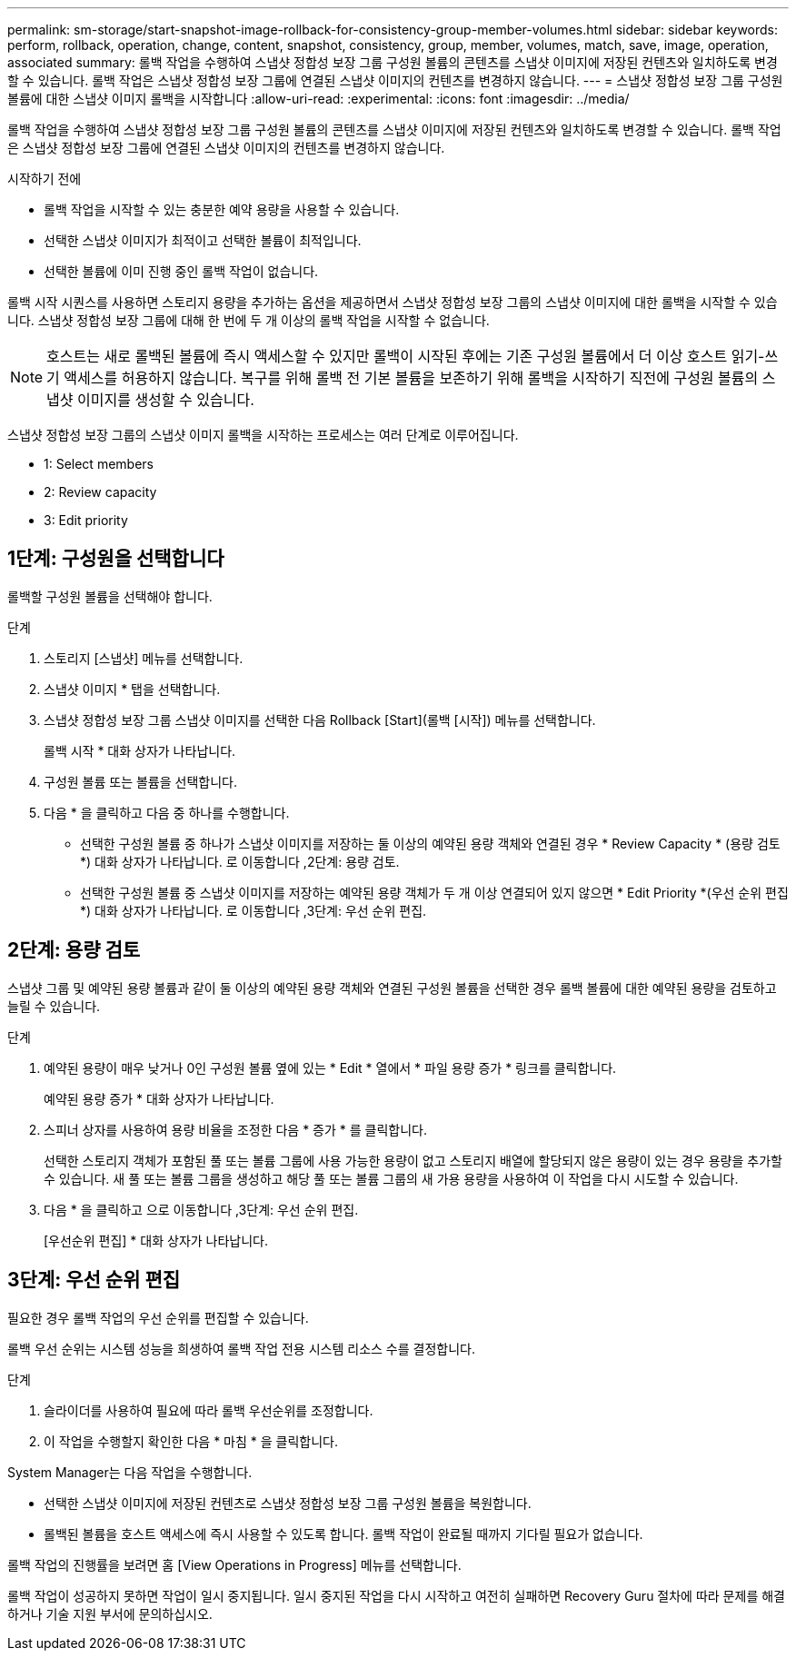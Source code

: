 ---
permalink: sm-storage/start-snapshot-image-rollback-for-consistency-group-member-volumes.html 
sidebar: sidebar 
keywords: perform, rollback, operation, change, content, snapshot, consistency, group, member, volumes, match, save, image, operation, associated 
summary: 롤백 작업을 수행하여 스냅샷 정합성 보장 그룹 구성원 볼륨의 콘텐츠를 스냅샷 이미지에 저장된 컨텐츠와 일치하도록 변경할 수 있습니다. 롤백 작업은 스냅샷 정합성 보장 그룹에 연결된 스냅샷 이미지의 컨텐츠를 변경하지 않습니다. 
---
= 스냅샷 정합성 보장 그룹 구성원 볼륨에 대한 스냅샷 이미지 롤백을 시작합니다
:allow-uri-read: 
:experimental: 
:icons: font
:imagesdir: ../media/


[role="lead"]
롤백 작업을 수행하여 스냅샷 정합성 보장 그룹 구성원 볼륨의 콘텐츠를 스냅샷 이미지에 저장된 컨텐츠와 일치하도록 변경할 수 있습니다. 롤백 작업은 스냅샷 정합성 보장 그룹에 연결된 스냅샷 이미지의 컨텐츠를 변경하지 않습니다.

.시작하기 전에
* 롤백 작업을 시작할 수 있는 충분한 예약 용량을 사용할 수 있습니다.
* 선택한 스냅샷 이미지가 최적이고 선택한 볼륨이 최적입니다.
* 선택한 볼륨에 이미 진행 중인 롤백 작업이 없습니다.


롤백 시작 시퀀스를 사용하면 스토리지 용량을 추가하는 옵션을 제공하면서 스냅샷 정합성 보장 그룹의 스냅샷 이미지에 대한 롤백을 시작할 수 있습니다. 스냅샷 정합성 보장 그룹에 대해 한 번에 두 개 이상의 롤백 작업을 시작할 수 없습니다.

[NOTE]
====
호스트는 새로 롤백된 볼륨에 즉시 액세스할 수 있지만 롤백이 시작된 후에는 기존 구성원 볼륨에서 더 이상 호스트 읽기-쓰기 액세스를 허용하지 않습니다. 복구를 위해 롤백 전 기본 볼륨을 보존하기 위해 롤백을 시작하기 직전에 구성원 볼륨의 스냅샷 이미지를 생성할 수 있습니다.

====
스냅샷 정합성 보장 그룹의 스냅샷 이미지 롤백을 시작하는 프로세스는 여러 단계로 이루어집니다.

*  1: Select members
*  2: Review capacity
*  3: Edit priority




== 1단계: 구성원을 선택합니다

[role="lead"]
롤백할 구성원 볼륨을 선택해야 합니다.

.단계
. 스토리지 [스냅샷] 메뉴를 선택합니다.
. 스냅샷 이미지 * 탭을 선택합니다.
. 스냅샷 정합성 보장 그룹 스냅샷 이미지를 선택한 다음 Rollback [Start](롤백 [시작]) 메뉴를 선택합니다.
+
롤백 시작 * 대화 상자가 나타납니다.

. 구성원 볼륨 또는 볼륨을 선택합니다.
. 다음 * 을 클릭하고 다음 중 하나를 수행합니다.
+
** 선택한 구성원 볼륨 중 하나가 스냅샷 이미지를 저장하는 둘 이상의 예약된 용량 객체와 연결된 경우 * Review Capacity * (용량 검토 *) 대화 상자가 나타납니다. 로 이동합니다 ,2단계: 용량 검토.
** 선택한 구성원 볼륨 중 스냅샷 이미지를 저장하는 예약된 용량 객체가 두 개 이상 연결되어 있지 않으면 * Edit Priority *(우선 순위 편집 *) 대화 상자가 나타납니다. 로 이동합니다 ,3단계: 우선 순위 편집.






== 2단계: 용량 검토

[role="lead"]
스냅샷 그룹 및 예약된 용량 볼륨과 같이 둘 이상의 예약된 용량 객체와 연결된 구성원 볼륨을 선택한 경우 롤백 볼륨에 대한 예약된 용량을 검토하고 늘릴 수 있습니다.

.단계
. 예약된 용량이 매우 낮거나 0인 구성원 볼륨 옆에 있는 * Edit * 열에서 * 파일 용량 증가 * 링크를 클릭합니다.
+
예약된 용량 증가 * 대화 상자가 나타납니다.

. 스피너 상자를 사용하여 용량 비율을 조정한 다음 * 증가 * 를 클릭합니다.
+
선택한 스토리지 객체가 포함된 풀 또는 볼륨 그룹에 사용 가능한 용량이 없고 스토리지 배열에 할당되지 않은 용량이 있는 경우 용량을 추가할 수 있습니다. 새 풀 또는 볼륨 그룹을 생성하고 해당 풀 또는 볼륨 그룹의 새 가용 용량을 사용하여 이 작업을 다시 시도할 수 있습니다.

. 다음 * 을 클릭하고 으로 이동합니다 ,3단계: 우선 순위 편집.
+
[우선순위 편집] * 대화 상자가 나타납니다.





== 3단계: 우선 순위 편집

[role="lead"]
필요한 경우 롤백 작업의 우선 순위를 편집할 수 있습니다.

롤백 우선 순위는 시스템 성능을 희생하여 롤백 작업 전용 시스템 리소스 수를 결정합니다.

.단계
. 슬라이더를 사용하여 필요에 따라 롤백 우선순위를 조정합니다.
. 이 작업을 수행할지 확인한 다음 * 마침 * 을 클릭합니다.


System Manager는 다음 작업을 수행합니다.

* 선택한 스냅샷 이미지에 저장된 컨텐츠로 스냅샷 정합성 보장 그룹 구성원 볼륨을 복원합니다.
* 롤백된 볼륨을 호스트 액세스에 즉시 사용할 수 있도록 합니다. 롤백 작업이 완료될 때까지 기다릴 필요가 없습니다.


롤백 작업의 진행률을 보려면 홈 [View Operations in Progress] 메뉴를 선택합니다.

롤백 작업이 성공하지 못하면 작업이 일시 중지됩니다. 일시 중지된 작업을 다시 시작하고 여전히 실패하면 Recovery Guru 절차에 따라 문제를 해결하거나 기술 지원 부서에 문의하십시오.
